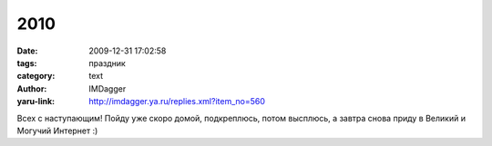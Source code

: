 2010
====
:date: 2009-12-31 17:02:58
:tags: праздник
:category: text
:author: IMDagger
:yaru-link: http://imdagger.ya.ru/replies.xml?item_no=560

Всех с наступающим! Пойду уже скоро домой, подкреплюсь, потом
высплюсь, а завтра снова приду в Великий и Могучий Интернет :)
